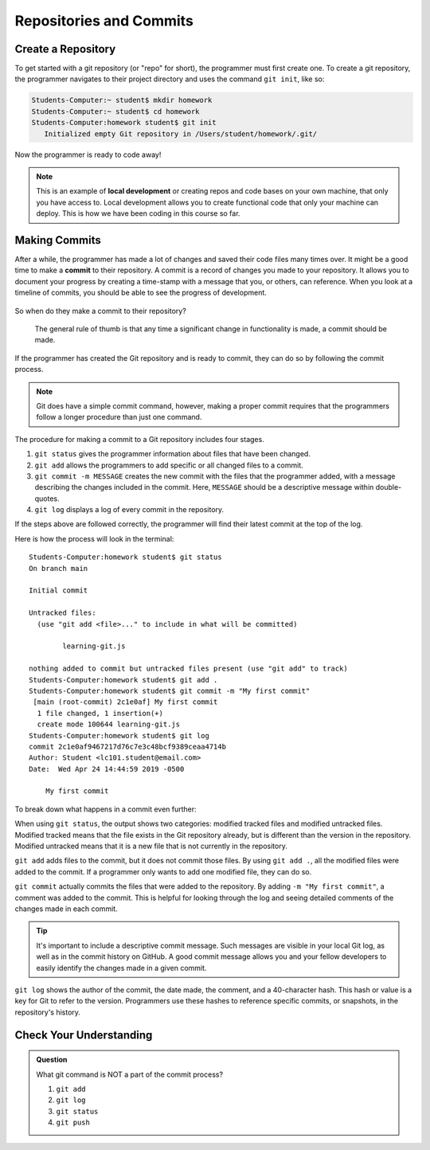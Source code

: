 Repositories and Commits
=========================

Create a Repository
-------------------

To get started with a git repository (or "repo" for short), the programmer must first create one.
To create a git repository, the programmer navigates to their project directory and uses the command ``git init``, like so:

.. sourcecode:: bash

   Students-Computer:~ student$ mkdir homework
   Students-Computer:~ student$ cd homework
   Students-Computer:homework student$ git init
      Initialized empty Git repository in /Users/student/homework/.git/

Now the programmer is ready to code away!

.. admonition:: Note

   This is an example of **local development** or creating repos and code bases on your own machine, that only you have access to.
   Local development allows you to create functional code that only your machine can deploy.  
   This is how we have been coding in this course so far.

Making Commits
--------------

After a while, the programmer has made a lot of changes and saved their code files many times over.  
It might be a good time to make a **commit** to their repository.  A commit is a record of changes you made to your repository.
It allows you to document your progress by creating a time-stamp with a message that you, or others, can reference.
When you look at a timeline of commits, you should be able to see the progress of development.

.. figure:: figures/commit-tree.png
   :alt: Image of commit tree showing 4 updates over 2 weeks with commit messages

So when do they make a commit to their repository?

.. pull-quote::

   The general rule of thumb is that any time a significant change in functionality is made, a commit should be made.

If the programmer has created the Git repository and is ready to commit, they can do so by following the commit process.

.. note::

   Git does have a simple commit command, however, making a proper commit requires that the programmers follow a longer procedure than just one command.

The procedure for making a commit to a Git repository includes four stages.

1. ``git status`` gives the programmer information about files that have been changed.
2. ``git add`` allows the programmers to add specific or all changed files to a commit.
3. ``git commit -m MESSAGE`` creates the new commit with the files that the programmer added, with a message describing the changes included in the commit. Here, ``MESSAGE`` should be a descriptive message within double-quotes.
4. ``git log`` displays a log of every commit in the repository.

If the steps above are followed correctly, the programmer will find their latest commit at the top of the log.

Here is how the process will look in the terminal:

::

   Students-Computer:homework student$ git status
   On branch main

   Initial commit

   Untracked files:
     (use "git add <file>..." to include in what will be committed)

           learning-git.js

   nothing added to commit but untracked files present (use "git add" to track)
   Students-Computer:homework student$ git add .
   Students-Computer:homework student$ git commit -m "My first commit"
    [main (root-commit) 2c1e0af] My first commit
     1 file changed, 1 insertion(+)
     create mode 100644 learning-git.js
   Students-Computer:homework student$ git log
   commit 2c1e0af9467217d76c7e3c48bcf9389ceaa4714b
   Author: Student <lc101.student@email.com>
   Date:  Wed Apr 24 14:44:59 2019 -0500

       My first commit

To break down what happens in a commit even further:

When using ``git status``, the output shows two categories: modified tracked files and modified untracked files.
Modified tracked means that the file exists in the Git repository already, but is different than the version in the repository.
Modified untracked means that it is a new file that is not currently in the repository.

``git add`` adds files to the commit, but it does not commit those files.
By using ``git add .``, all the modified files were added to the commit.
If a programmer only wants to add one modified file, they can do so.

``git commit`` actually commits the files that were added to the repository.
By adding ``-m "My first commit"``, a comment was added to the commit.
This is helpful for looking through the log and seeing detailed comments of the changes made in each commit.

.. admonition:: Tip

   It's important to include a descriptive commit message. Such messages are visible in your local Git log, as well as in the commit history on GitHub. A good commit message allows you and your fellow developers to easily identify the changes made in a given commit.

``git log`` shows the author of the commit, the date made, the comment, and a 40-character hash.
This hash or value is a key for Git to refer to the version.
Programmers use these hashes to reference specific commits, or snapshots, in the repository's history.

Check Your Understanding
------------------------

.. admonition:: Question

   What git command is NOT a part of the commit process?

   #. ``git add``
   #. ``git log``
   #. ``git status``
   #. ``git push``
